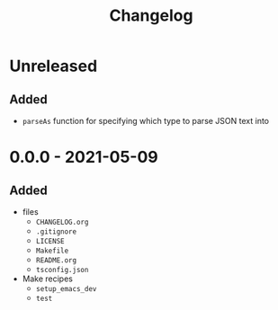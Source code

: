 #+TITLE: Changelog
#+OPTIONS: H:10
#+OPTIONS: num:nil
#+OPTIONS: toc:2

* Unreleased

** Added

- =parseAs= function for specifying which type to parse JSON
  text into

* 0.0.0 - 2021-05-09

** Added

- files
  - =CHANGELOG.org=
  - =.gitignore=
  - =LICENSE=
  - =Makefile=
  - =README.org=
  - =tsconfig.json=
- Make recipes
  - =setup_emacs_dev=
  - =test=
